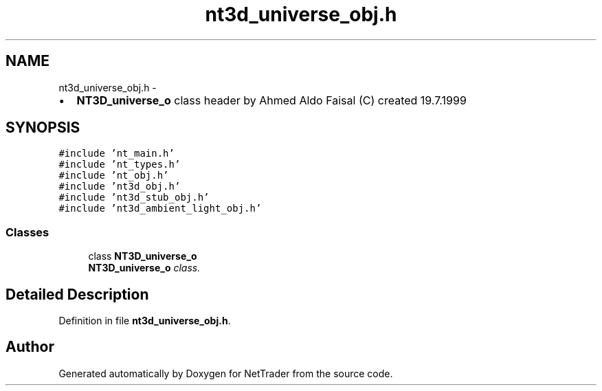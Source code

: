.TH "nt3d_universe_obj.h" 3 "Wed Nov 17 2010" "Version 0.5" "NetTrader" \" -*- nroff -*-
.ad l
.nh
.SH NAME
nt3d_universe_obj.h \- 
.PP
.IP "\(bu" 2
\fBNT3D_universe_o\fP class header by Ahmed Aldo Faisal (C) created 19.7.1999 
.PP
 

.SH SYNOPSIS
.br
.PP
\fC#include 'nt_main.h'\fP
.br
\fC#include 'nt_types.h'\fP
.br
\fC#include 'nt_obj.h'\fP
.br
\fC#include 'nt3d_obj.h'\fP
.br
\fC#include 'nt3d_stub_obj.h'\fP
.br
\fC#include 'nt3d_ambient_light_obj.h'\fP
.br

.SS "Classes"

.in +1c
.ti -1c
.RI "class \fBNT3D_universe_o\fP"
.br
.RI "\fI\fBNT3D_universe_o\fP class. \fP"
.in -1c
.SH "Detailed Description"
.PP 

.PP
Definition in file \fBnt3d_universe_obj.h\fP.
.SH "Author"
.PP 
Generated automatically by Doxygen for NetTrader from the source code.

